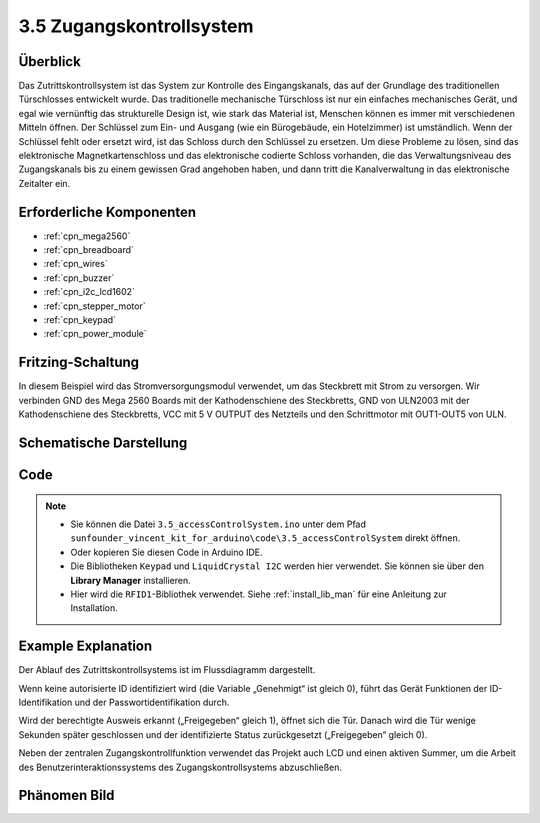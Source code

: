 .. _ar_access_system:

3.5 Zugangskontrollsystem
==========================

Überblick
------------

Das Zutrittskontrollsystem ist das System zur Kontrolle des Eingangskanals, das auf der Grundlage des traditionellen Türschlosses entwickelt wurde. Das traditionelle mechanische Türschloss ist nur ein einfaches mechanisches Gerät, und egal wie vernünftig das strukturelle Design ist, wie stark das Material ist, Menschen können es immer mit verschiedenen Mitteln öffnen. Der Schlüssel zum Ein- und Ausgang (wie ein Bürogebäude, ein Hotelzimmer) ist umständlich. Wenn der Schlüssel fehlt oder ersetzt wird, ist das Schloss durch den Schlüssel zu ersetzen. Um diese Probleme zu lösen, sind das elektronische Magnetkartenschloss und das elektronische codierte Schloss vorhanden, die das Verwaltungsniveau des Zugangskanals bis zu einem gewissen Grad angehoben haben, und dann tritt die Kanalverwaltung in das elektronische Zeitalter ein.


Erforderliche Komponenten
-----------------------------

.. image:: img/Part_three_5.1.png
    :align: center

.. image:: img/Part_three_5.2.png
    :align: center

* :ref:`cpn_mega2560`
* :ref:`cpn_breadboard`
* :ref:`cpn_wires`
* :ref:`cpn_buzzer`
* :ref:`cpn_i2c_lcd1602`
* :ref:`cpn_stepper_motor`
* :ref:`cpn_keypad`
* :ref:`cpn_power_module`

Fritzing-Schaltung
-----------------------

In diesem Beispiel wird das Stromversorgungsmodul verwendet, um das Steckbrett mit Strom zu versorgen. Wir verbinden GND des Mega 2560 Boards mit der Kathodenschiene des Steckbretts, GND von ULN2003 mit der Kathodenschiene des Steckbretts, VCC mit 5 V OUTPUT des Netzteils und den Schrittmotor mit OUT1-OUT5 von ULN.

.. image:: img/Part_three_5_Fritzing_Circuit.png
    :align: center

.. image:: img/image287.png
   :align: center

Schematische Darstellung
----------------------------------

.. image:: img/image288.png
   :align: center


Code
--------------

.. note::

   * Sie können die Datei ``3.5_accessControlSystem.ino`` unter dem Pfad ``sunfounder_vincent_kit_for_arduino\code\3.5_accessControlSystem`` direkt öffnen.
   * Oder kopieren Sie diesen Code in Arduino IDE.
   * Die Bibliotheken ``Keypad`` und ``LiquidCrystal I2C`` werden hier verwendet. Sie können sie über den **Library Manager** installieren.
   * Hier wird die ``RFID1``-Bibliothek verwendet. Siehe :ref:`install_lib_man` für eine Anleitung zur Installation.

.. raw:: html

   <iframe src=https://create.arduino.cc/editor/sunfounder01/f7f9dd83-3ede-453e-806b-7420b9f7b29e/preview?embed style="height:510px;width:100%;margin:10px 0" frameborder=0></iframe>

Example Explanation
--------------------------

Der Ablauf des Zutrittskontrollsystems ist im Flussdiagramm dargestellt.

Wenn keine autorisierte ID identifiziert wird (die Variable „Genehmigt“ ist gleich 0), führt das Gerät Funktionen der ID-Identifikation und der Passwortidentifikation durch.

Wird der berechtigte Ausweis erkannt („Freigegeben“ gleich 1), öffnet sich die Tür. Danach wird die Tür wenige Sekunden später geschlossen und der identifizierte Status zurückgesetzt („Freigegeben“ gleich 0).

Neben der zentralen Zugangskontrollfunktion verwendet das Projekt auch LCD und einen aktiven Summer, um die Arbeit des Benutzerinteraktionssystems des Zugangskontrollsystems abzuschließen.


.. image:: img/Part_three_5_Example_Explanation.png
   :align: center

Phänomen Bild
------------------------

.. image:: img/image290.jpeg
   :align: center

